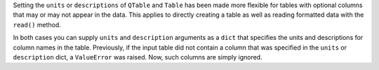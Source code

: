 Setting the ``units`` or ``descriptions`` of ``QTable`` and ``Table``
has been made more flexible for tables with optional columns that may
or may not appear in the data. This applies to directly creating a table
as well as reading formatted data with the ``read()`` method.

In both cases you can supply ``units`` and ``description`` arguments as a
``dict`` that specifies the units and descriptions for column names in
the table. Previously, if the input table did not contain a column that
was specified in the ``units`` or ``description`` dict, a ``ValueError``
was raised. Now, such columns are simply ignored.
